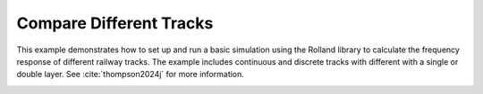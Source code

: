 .. _different_tracks:

Compare Different Tracks
=========================
This example demonstrates how to set up and run a basic simulation using the Rolland library to calculate the
frequency response of different railway tracks. The example includes continuous and discrete tracks with different
with a single or double layer. See :cite:`thompson2024j` for more information.


.. code-block:: python
  :caption: Python Code
  :linenos:

    # Import components
    from rolland import DiscrPad, Sleeper, Ballast, ContPad, Slab
    # Import rail
    from rolland.database.rail.db_rail import UIC60
    # Import different tracks
    from rolland import (
        ContSlabSingleRailTrack,
        ContBallastedSingleRailTrack,
        SimplePeriodicSlabSingleRailTrack,
        SimplePeriodicBallastedSingleRailTrack)
    # Import classes required for numerical simulation
    from rolland import GridFDMStampka, PMLStampka, GaussianImpulse, DiscretizationFDMStampkaConst, DeflectionFDMStampka
    # Import postprocessing functions
    from rolland.postprocessing import response_fdm, plot

    # Define tracks
    # Continuous slab track
    track1 = ContSlabSingleRailTrack(
        rail=UIC60,
        pad=ContPad(sp=[300*10**6, 0], dp=[30000, 0])),
        l_track = 145.2
    # Continuous ballasted track
    track2 = ContBallastedSingleRailTrack(
        rail=UIC60,
        pad=ContPad(sp=[300*10**6, 0], dp=[30000, 0]),
        slab=Slab(ms=250),
        ballast=Ballast(sb=[100*10**6, 0], db=[80000, 0])),
        l_track = 145.2
    # Discrete slab track
    track3 = SimplePeriodicSlabSingleRailTrack(
        rail=UIC60,
        pad=DiscrPad(sp=[180*10**6, 0], dp=[30000, 0]),
        num_mount=243,
        distance=0.6)
    # Discrete ballasted track
    track4 = SimplePeriodicBallastedSingleRailTrack(
        rail=UIC60,
        pad=DiscrPad(sp=[180*10**6, 0], dp=[18000, 0]),
        sleeper=Sleeper(ms=150),
        ballast=Ballast(sb=[105*10**6, 0], db=[48000, 0]),
        num_mount=243,
        distance=0.6)

    # Define grids
    grid1 = GridFDMStampka(track = track1, dt=2e-5, req_simt=0.4, bx=1, n_bound=600)
    grid2 = GridFDMStampka(track = track2, dt=2e-5, req_simt=0.4, bx=1, n_bound=600)
    grid3 = GridFDMStampka(track = track3, dt=2e-5, req_simt=0.4, bx=1, n_bound=600)
    grid4 = GridFDMStampka(track = track4, dt=2e-5, req_simt=0.4, bx=1, n_bound=600)

    # Define boundary domains (Perfectly Matched Layer)
    bound1 = PMLStampka(grid=grid1)
    bound2 = PMLStampka(grid=grid2)
    bound3 = PMLStampka(grid=grid3)
    bound4 = PMLStampka(grid=grid4)

    # Define excitation (Gaussian Impulse)
    force1 = GaussianImpulse(grid=grid1)
    force2 = GaussianImpulse(grid=grid2)
    force3 = GaussianImpulse(grid=grid3)
    force4 = GaussianImpulse(grid=grid4)

    # Discretize
    discr1 = DiscretizationFDMStampkaConst(bound=bound1)
    discr2 = DiscretizationFDMStampkaConst(bound=bound2)
    discr3 = DiscretizationFDMStampkaConst(bound=bound3)
    discr4 = DiscretizationFDMStampkaConst(bound=bound4)

    # Run simulations and calculate deflection over time (excitation at 71.7m)
    defl1 = DeflectionFDMStampka(discr=discr1, excit=force1, x_excit=71.7)
    defl2 = DeflectionFDMStampka(discr=discr2, excit=force2, x_excit=71.7)
    defl3 = DeflectionFDMStampka(discr=discr3, excit=force3, x_excit=71.7)
    defl4 = DeflectionFDMStampka(discr=discr4, excit=force4, x_excit=71.7)

    # Postprocessing: Calculate frequency response at x = x_excit (receptance, mobility, accelerance)
    fftfre1, rez1, mob1, accel1 = response_fdm(defl1)
    fftfre2, rez2, mob2, accel2 = response_fdm(defl2)
    fftfre3, rez3, mob3, accel3 = response_fdm(defl3)
    fftfre4, rez4, mob4, accel4 = response_fdm(defl4)

    # Plot the results
    plot([(fftfre1, mob1), (fftfre2, mob2), (fftfre3, mob3), (fftfre4, mob4)],
         ['ContSlabSingleRailTrack',
          'ContBallastedSingleRailTrack',
          'SimplePeriodicSlabSingleRailTrack',
          'SimplePeriodicBallastedSingleRailTrack'],
          'Frequency Resonse', 'f [Hz]', 'Mobility [m/Ns]')



.. image:: ../images/example_different_tracks.png
   :width: 700px
   :align: center
